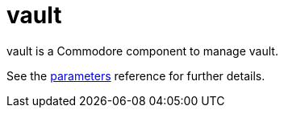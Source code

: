 = vault

vault is a Commodore component to manage vault.

See the xref:references/parameters.adoc[parameters] reference for further details.
